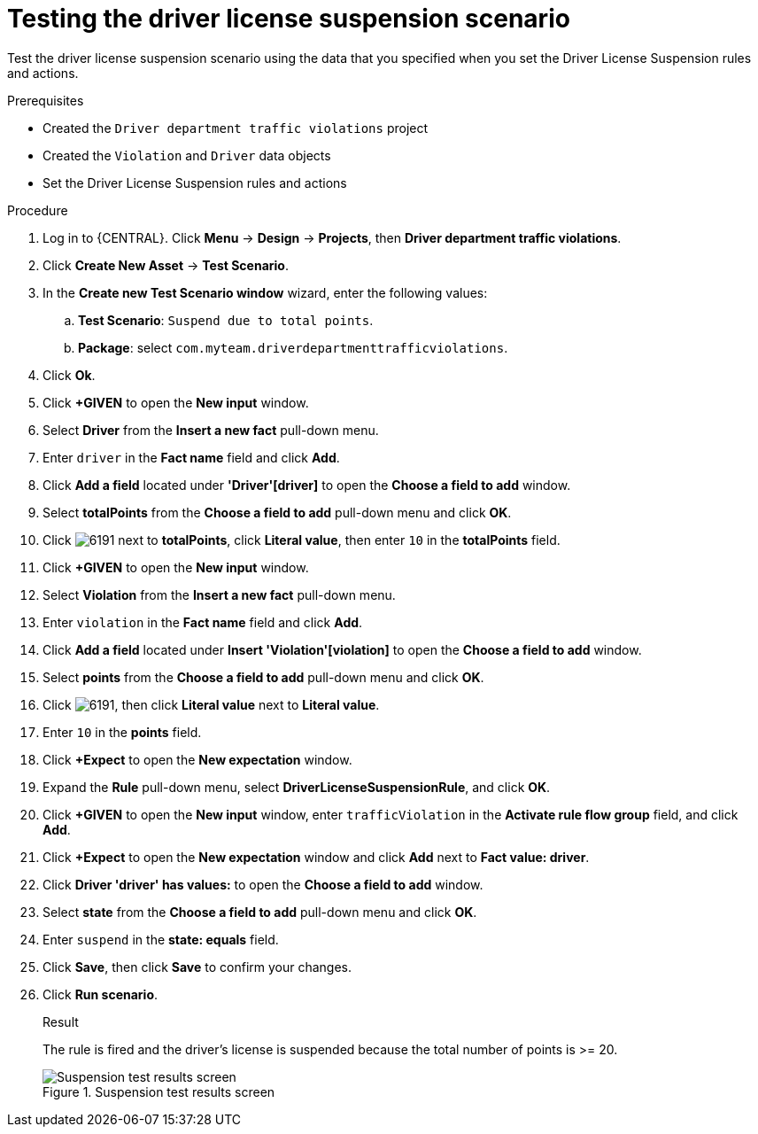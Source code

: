 [id='testing-suspend-proc']
= Testing the driver license suspension scenario

Test the driver license suspension scenario using the data that you specified when you set the Driver License Suspension rules and actions.

.Prerequisites

* Created the `Driver department traffic violations` project
* Created the `Violation` and `Driver` data objects
* Set the Driver License Suspension rules and actions

.Procedure
. Log in to {CENTRAL}. Click *Menu* -> *Design* -> *Projects*, then *Driver department traffic violations*.
. Click *Create New Asset* -> *Test Scenario*.
. In the *Create new Test Scenario window* wizard, enter the following values:
.. *Test Scenario*: `Suspend due to total points`.
.. *Package*: select `com.myteam.driverdepartmenttrafficviolations`.
. Click *Ok*.
. Click *+GIVEN* to open the *New input* window.
. Select *Driver* from the *Insert a new fact* pull-down menu.
. Enter `driver` in the *Fact name* field and click *Add*.
. Click *Add a field* located under *'Driver'[driver]* to open the *Choose a field to add* window.
. Select *totalPoints* from the *Choose a field to add* pull-down menu and click *OK*.
. Click image:6191.png[] next to *totalPoints*, click *Literal value*, then enter `10` in the *totalPoints* field.
. Click *+GIVEN* to open the *New input* window.
. Select *Violation* from the *Insert a new fact* pull-down menu.
. Enter `violation` in the *Fact name* field and click *Add*.
. Click *Add a field* located under *Insert 'Violation'[violation]* to open the *Choose a field to add* window.
. Select *points* from the *Choose a field to add* pull-down menu and click *OK*.
. Click image:6191.png[], then click *Literal value* next to *Literal value*.
. Enter `10` in the *points* field.
. Click *+Expect* to open the *New expectation* window.
. Expand the *Rule* pull-down menu, select *DriverLicenseSuspensionRule*, and click *OK*.
. Click *+GIVEN* to open the *New input* window, enter `trafficViolation` in the *Activate rule flow group* field, and click *Add*.
. Click *+Expect* to open the *New expectation* window and click *Add* next to *Fact value: driver*.
. Click *Driver 'driver' has values:* to open the *Choose a field to add* window.
. Select *state* from the *Choose a field to add* pull-down menu and click *OK*.
. Enter `suspend` in the *state: equals* field.
. Click *Save*, then click *Save* to confirm your changes.
. Click *Run scenario*.
+

.Result
The rule is fired and the driver's license is suspended because the total number of points is >= 20.
+

.Suspension test results screen
image::suspendtest_results.png[Suspension test results screen]
